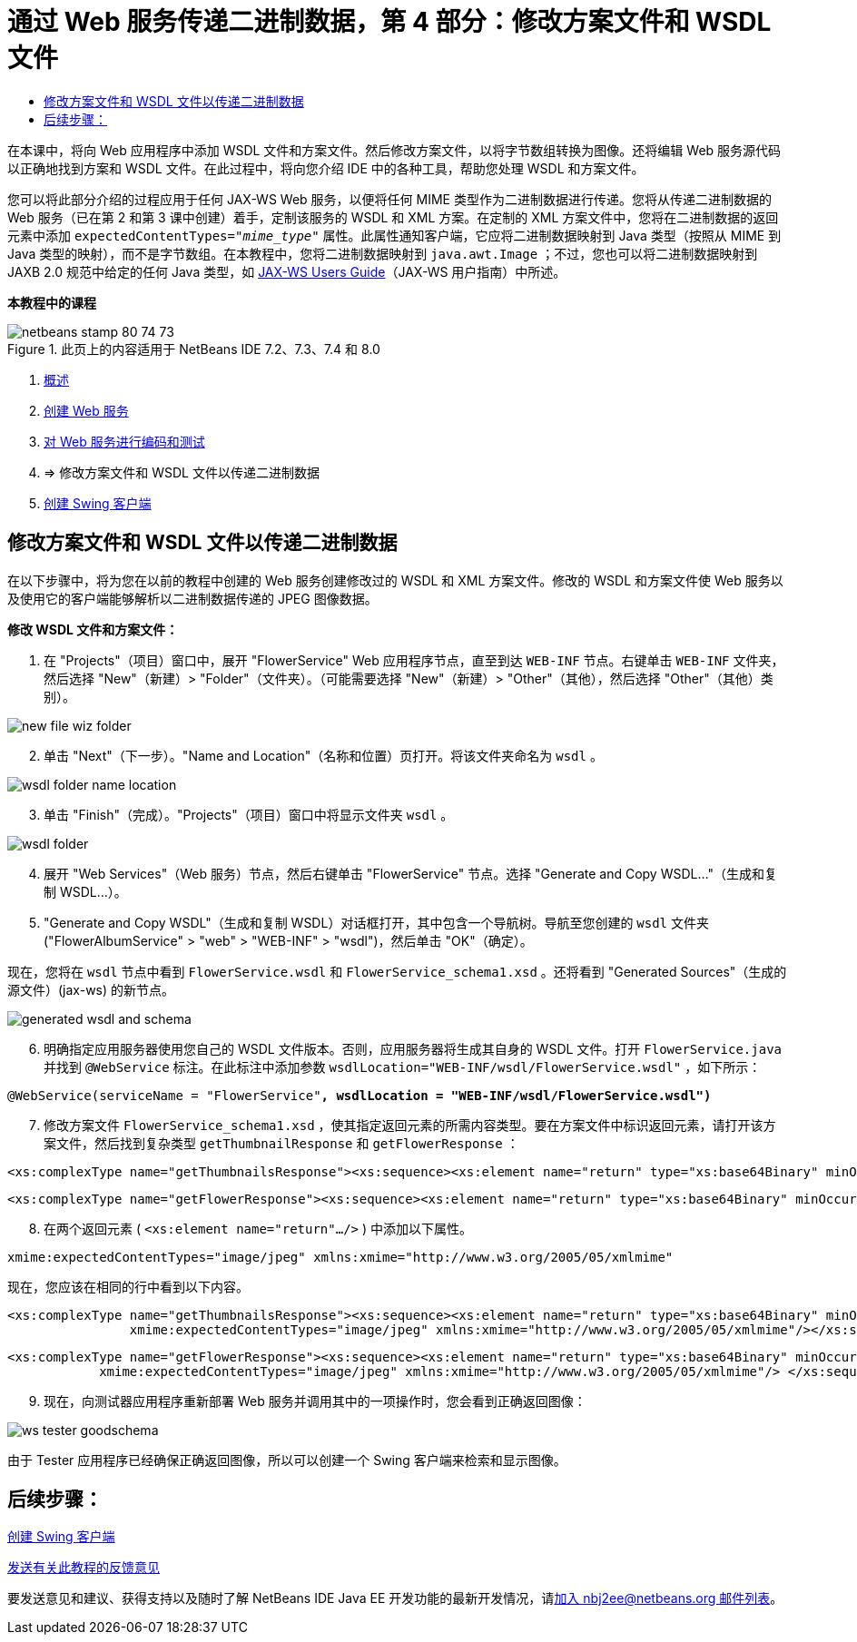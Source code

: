 // 
//     Licensed to the Apache Software Foundation (ASF) under one
//     or more contributor license agreements.  See the NOTICE file
//     distributed with this work for additional information
//     regarding copyright ownership.  The ASF licenses this file
//     to you under the Apache License, Version 2.0 (the
//     "License"); you may not use this file except in compliance
//     with the License.  You may obtain a copy of the License at
// 
//       http://www.apache.org/licenses/LICENSE-2.0
// 
//     Unless required by applicable law or agreed to in writing,
//     software distributed under the License is distributed on an
//     "AS IS" BASIS, WITHOUT WARRANTIES OR CONDITIONS OF ANY
//     KIND, either express or implied.  See the License for the
//     specific language governing permissions and limitations
//     under the License.
//

= 通过 Web 服务传递二进制数据，第 4 部分：修改方案文件和 WSDL 文件
:jbake-type: tutorial
:jbake-tags: tutorials 
:markup-in-source: verbatim,quotes,macros
:jbake-status: published
:icons: font
:syntax: true
:source-highlighter: pygments
:toc: left
:toc-title:
:description: 通过 Web 服务传递二进制数据，第 4 部分：修改方案文件和 WSDL 文件 - Apache NetBeans
:keywords: Apache NetBeans, Tutorials, 通过 Web 服务传递二进制数据，第 4 部分：修改方案文件和 WSDL 文件

在本课中，将向 Web 应用程序中添加 WSDL 文件和方案文件。然后修改方案文件，以将字节数组转换为图像。还将编辑 Web 服务源代码以正确地找到方案和 WSDL 文件。在此过程中，将向您介绍 IDE 中的各种工具，帮助您处理 WSDL 和方案文件。

您可以将此部分介绍的过程应用于任何 JAX-WS Web 服务，以便将任何 MIME 类型作为二进制数据进行传递。您将从传递二进制数据的 Web 服务（已在第 2 和第 3 课中创建）着手，定制该服务的 WSDL 和 XML 方案。在定制的 XML 方案文件中，您将在二进制数据的返回元素中添加  ``expectedContentTypes="_mime_type_"``  属性。此属性通知客户端，它应将二进制数据映射到 Java 类型（按照从 MIME 到 Java 类型的映射），而不是字节数组。在本教程中，您将二进制数据映射到  ``java.awt.Image`` ；不过，您也可以将二进制数据映射到 JAXB 2.0 规范中给定的任何 Java 类型，如 link:http://jax-ws.dev.java.net/nonav/2.1.4/docs/mtom-swaref.html[+JAX-WS Users Guide+]（JAX-WS 用户指南）中所述。


*本教程中的课程*

image::images/netbeans-stamp-80-74-73.png[title="此页上的内容适用于 NetBeans IDE 7.2、7.3、7.4 和 8.0"]

1. link:./flower_overview.html[+概述+]
2. link:./flower_ws.html[+创建 Web 服务+]
3. link:./flower-code-ws.html[+对 Web 服务进行编码和测试+]
4. => 修改方案文件和 WSDL 文件以传递二进制数据
5. link:./flower_swing.html[+创建 Swing 客户端+]


== 修改方案文件和 WSDL 文件以传递二进制数据

在以下步骤中，将为您在以前的教程中创建的 Web 服务创建修改过的 WSDL 和 XML 方案文件。修改的 WSDL 和方案文件使 Web 服务以及使用它的客户端能够解析以二进制数据传递的 JPEG 图像数据。

*修改 WSDL 文件和方案文件：*

1. 在 "Projects"（项目）窗口中，展开 "FlowerService" Web 应用程序节点，直至到达  ``WEB-INF``  节点。右键单击  ``WEB-INF``  文件夹，然后选择 "New"（新建）> "Folder"（文件夹）。（可能需要选择 "New"（新建）> "Other"（其他），然后选择 "Other"（其他）类别）。 

image::images/new-file-wiz-folder.png[]

[start=2]
. 单击 "Next"（下一步）。"Name and Location"（名称和位置）页打开。将该文件夹命名为  ``wsdl`` 。

image::images/wsdl-folder-name-location.png[]

[start=3]
. 单击 "Finish"（完成）。"Projects"（项目）窗口中将显示文件夹  ``wsdl`` 。

image::images/wsdl-folder.png[]

[start=4]
. 展开 "Web Services"（Web 服务）节点，然后右键单击 "FlowerService" 节点。选择 "Generate and Copy WSDL..."（生成和复制 WSDL...）。 

[start=5]
. "Generate and Copy WSDL"（生成和复制 WSDL）对话框打开，其中包含一个导航树。导航至您创建的  ``wsdl``  文件夹 ("FlowerAlbumService" > "web" > "WEB-INF" > "wsdl")，然后单击 "OK"（确定）。

现在，您将在  ``wsdl``  节点中看到  ``FlowerService.wsdl``  和  ``FlowerService_schema1.xsd`` 。还将看到 "Generated Sources"（生成的源文件）(jax-ws) 的新节点。

image::images/generated-wsdl-and-schema.png[]

[start=6]
. 明确指定应用服务器使用您自己的 WSDL 文件版本。否则，应用服务器将生成其自身的 WSDL 文件。打开  ``FlowerService.java``  并找到  ``@WebService``  标注。在此标注中添加参数  ``wsdlLocation="WEB-INF/wsdl/FlowerService.wsdl"`` ，如下所示：

[source,java,subs="{markup-in-source}"]
----

@WebService(serviceName = "FlowerService"*, wsdlLocation = "WEB-INF/wsdl/FlowerService.wsdl")*
----

[start=7]
. 修改方案文件  ``FlowerService_schema1.xsd`` ，使其指定返回元素的所需内容类型。要在方案文件中标识返回元素，请打开该方案文件，然后找到复杂类型  ``getThumbnailResponse``  和  ``getFlowerResponse`` ：

[source,xml,subs="{markup-in-source}"]
----

<xs:complexType name="getThumbnailsResponse"><xs:sequence><xs:element name="return" type="xs:base64Binary" minOccurs="0" maxOccurs="unbounded"/></xs:sequence></xs:complexType>
----

[source,xml,subs="{markup-in-source}"]
----

<xs:complexType name="getFlowerResponse"><xs:sequence><xs:element name="return" type="xs:base64Binary" minOccurs="0"/> </xs:sequence></xs:complexType>
----

[start=8]
. 在两个返回元素 ( ``<xs:element name="return".../>`` ) 中添加以下属性。

[source,java,subs="{markup-in-source}"]
----

xmime:expectedContentTypes="image/jpeg" xmlns:xmime="http://www.w3.org/2005/05/xmlmime"
----

现在，您应该在相同的行中看到以下内容。


[source,xml,subs="{markup-in-source}"]
----

<xs:complexType name="getThumbnailsResponse"><xs:sequence><xs:element name="return" type="xs:base64Binary" minOccurs="0" maxOccurs="unbounded"
                xmime:expectedContentTypes="image/jpeg" xmlns:xmime="http://www.w3.org/2005/05/xmlmime"/></xs:sequence></xs:complexType>
----

[source,xml,subs="{markup-in-source}"]
----

<xs:complexType name="getFlowerResponse"><xs:sequence><xs:element name="return" type="xs:base64Binary" minOccurs="0"
            xmime:expectedContentTypes="image/jpeg" xmlns:xmime="http://www.w3.org/2005/05/xmlmime"/> </xs:sequence></xs:complexType>
----

[start=9]
. 现在，向测试器应用程序重新部署 Web 服务并调用其中的一项操作时，您会看到正确返回图像： 

image::images/ws-tester-goodschema.png[]

由于 Tester 应用程序已经确保正确返回图像，所以可以创建一个 Swing 客户端来检索和显示图像。


== 后续步骤：

link:./flower_swing.html[+创建 Swing 客户端+]

link:/about/contact_form.html?to=3&subject=Feedback:%20Flower%20WSDL%20EE6[+发送有关此教程的反馈意见+]

要发送意见和建议、获得支持以及随时了解 NetBeans IDE Java EE 开发功能的最新开发情况，请link:../../../community/lists/top.html[+加入 nbj2ee@netbeans.org 邮件列表+]。

